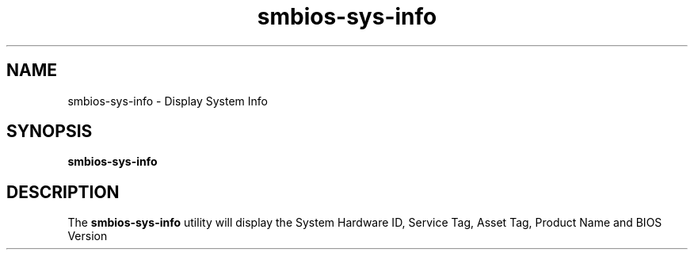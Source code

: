 '\" te
.\"  Copyright 2010 Dell
.\"|[amp   ]
.\"|T  Copyright (c) 1983 Regents of the University of California\&.  All rights reserved\&.  The Berkeley software License Agreement  specifies the terms and conditions for redistribution\&.  Copyright (c) 2003, Sun Microsystems, Inc\&.  All Rights Reserved  Portions Copyright (c) 1992, X/Open Company Limited  All Rights Reserved
.TH smbios-sys-info 4 "01 Aug 2010" "SunOS 5.10" "User Commands"
.SH "NAME"
smbios-sys-info \- Display System Info
.SH "SYNOPSIS"
.PP
\fBsmbios-sys-info\fR
.SH "DESCRIPTION"
.PP
The \fBsmbios-sys-info\fR utility will display the System Hardware ID, Service Tag, Asset Tag, Product Name and BIOS Version

